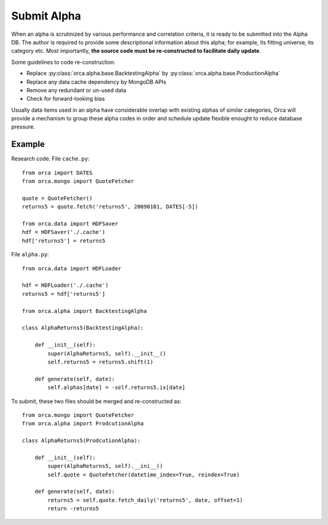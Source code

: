 Submit Alpha
============

When an alpha is scrutinized by various performance and correlation criteria, it is ready to be submitted into the Alpha DB. The author is required to provide some descriptional information about this alpha; for example, its fitting universe, its category etc. Most importantly, **the source code must be re-constructed to facilitate daily update**.

Some guidelines to code re-construction:

* Replace :py:class:`orca.alpha.base.BacktestingAlpha` by :py:class:`orca.alpha.base.ProductionAlpha`
* Replace any data cache dependency by MongoDB APIs
* Remove any redundant or un-used data
* Check for forward-looking bias

Usually data items used in an alpha have considerable overlap with existing alphas of similar categories, Orca will provide a mechanism to group these alpha codes in order and schedule update flexible enought to reduce database pressure.

Example
-------

Research code. File ``cache.py``::

   from orca import DATES
   from orca.mongo import QuoteFetcher

   quote = QuoteFetcher()
   returns5 = quote.fetch('returns5', 20090101, DATES[-5])
  
   from orca.data import HDFSaver
   hdf = HDFSaver('./.cache')
   hdf['returns5'] = returns5

File ``alpha.py``::

   from orca.data import HDFLoader

   hdf = HDFLoader('./.cache')
   returns5 = hdf['returns5']

   from orca.alpha import BacktestingAlpha

   class AlphaReturns5(BacktestingAlpha):

       def __init__(self):
           super(AlphaReturns5, self).__init__()
           self.returns5 = returns5.shift(1)

       def generate(self, date):
           self.alphas[date] = -self.returns5.ix[date]

To submit, these two files should be merged and re-constructed as::

    from orca.mongo import QuoteFetcher
    from orca.alpha import ProdcutionAlpha

    class AlphaReturns5(ProdcutionAlpha):

        def __init__(self):
            super(AlphaReturns5, self).__ini__()
            self.quote = QuoteFetcher(datetime_index=True, reindex=True)

        def generate(self, date):
            returns5 = self.quote.fetch_daily('returns5', date, offset=1)
            return -returns5
